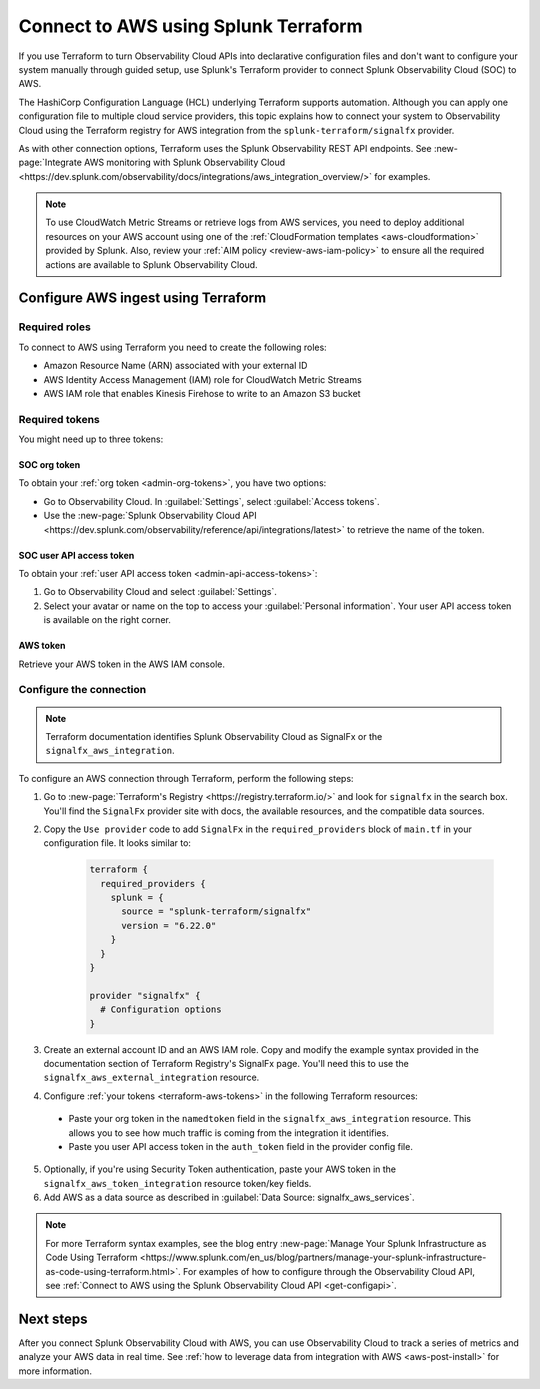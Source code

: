.. _terraform-config:

**************************************
Connect to AWS using Splunk Terraform
**************************************

.. meta::
  :description: Use Splunk Terraform to connect Splunk Observability Cloud to AWS.


If you use Terraform to turn Observability Cloud APIs into declarative configuration files and don't want to configure your system manually through guided setup, use Splunk's Terraform provider to connect Splunk Observability Cloud (SOC) to AWS.

The HashiCorp Configuration Language (HCL) underlying Terraform supports automation. Although you can apply one configuration file to multiple cloud service providers, this topic explains how to connect your system to Observability Cloud using the Terraform registry for AWS integration from the ``splunk-terraform/signalfx`` provider.

As with other connection options, Terraform uses the Splunk Observability REST API endpoints. See :new-page:`Integrate AWS monitoring with Splunk Observability Cloud <https://dev.splunk.com/observability/docs/integrations/aws_integration_overview/>` for examples.

.. note:: To use CloudWatch Metric Streams or retrieve logs from AWS services, you need to deploy additional resources on your AWS account using one of the :ref:`CloudFormation templates <aws-cloudformation>` provided by Splunk. Also, review your :ref:`AIM policy <review-aws-iam-policy>` to ensure all the required actions are available to Splunk Observability Cloud.

Configure AWS ingest using Terraform
======================================

Required roles
-------------------------------------------

To connect to AWS using Terraform you need to create the following roles:

- Amazon Resource Name (ARN) associated with your external ID
- AWS Identity Access Management (IAM) role for CloudWatch Metric Streams
- AWS IAM role that enables Kinesis Firehose to write to an Amazon S3 bucket

.. _terraform-aws-tokens:

Required tokens
-------------------------------------------

You might need up to three tokens:

SOC org token
^^^^^^^^^^^^^^^^^^

To obtain your :ref:`org token <admin-org-tokens>`, you have two options:

* Go to Observability Cloud. In :guilabel:`Settings`, select :guilabel:`Access tokens`.
* Use the :new-page:`Splunk Observability Cloud API <https://dev.splunk.com/observability/reference/api/integrations/latest>` to retrieve the name of the token.

SOC user API access token
^^^^^^^^^^^^^^^^^^^^^^^^^^^^^^^

To obtain your :ref:`user API access token <admin-api-access-tokens>`: 

#. Go to Observability Cloud and select :guilabel:`Settings`.
#. Select your avatar or name on the top to access your :guilabel:`Personal information`. Your user API access token is available on the right corner.

AWS token
^^^^^^^^^^^^^^^^^^^^^

Retrieve your AWS token in the AWS IAM console.

Configure the connection
-------------------------------------------

.. note:: Terraform documentation identifies Splunk Observability Cloud as SignalFx or the ``signalfx_aws_integration``.

To configure an AWS connection through Terraform, perform the following steps:

1. Go to :new-page:`Terraform's Registry <https://registry.terraform.io/>` and look for ``signalfx`` in the search box. You'll find the ``SignalFx`` provider site with docs, the available resources, and the compatible data sources. 

2. Copy the ``Use provider`` code to add ``SignalFx`` in the ``required_providers`` block of ``main.tf`` in your configuration file. It looks similar to:

    .. code-block:: none

      terraform {
        required_providers {
          splunk = {
            source = "splunk-terraform/signalfx"
            version = "6.22.0"
          }
        }
      }

      provider "signalfx" {
        # Configuration options
      }

3. Create an external account ID and an AWS IAM role. Copy and modify the example syntax provided in the documentation section of Terraform Registry's SignalFx page. You'll need this to use the ``signalfx_aws_external_integration`` resource. 
  
4. Configure :ref:`your tokens <terraform-aws-tokens>` in the following Terraform resources: 

  * Paste your org token in the ``namedtoken`` field in the ``signalfx_aws_integration`` resource. This allows you to see how much traffic is coming from the integration it identifies.
  * Paste you user API access token in the ``auth_token`` field in the provider config file.

5. Optionally, if you're using Security Token authentication, paste your AWS token in the ``signalfx_aws_token_integration`` resource token/key fields. 

6. Add AWS as a data source as described in :guilabel:`Data Source: signalfx_aws_services`. 

.. note:: For more Terraform syntax examples, see the blog entry :new-page:`Manage Your Splunk Infrastructure as Code Using Terraform <https://www.splunk.com/en_us/blog/partners/manage-your-splunk-infrastructure-as-code-using-terraform.html>`. For examples of how to configure through the Observability Cloud API, see :ref:`Connect to AWS using the Splunk Observability Cloud API <get-configapi>`.

Next steps
===========

After you connect Splunk Observability Cloud with AWS, you can use Observability Cloud to track a series of metrics and analyze your AWS data in real time. See :ref:`how to leverage data from integration with AWS <aws-post-install>` for more information.
